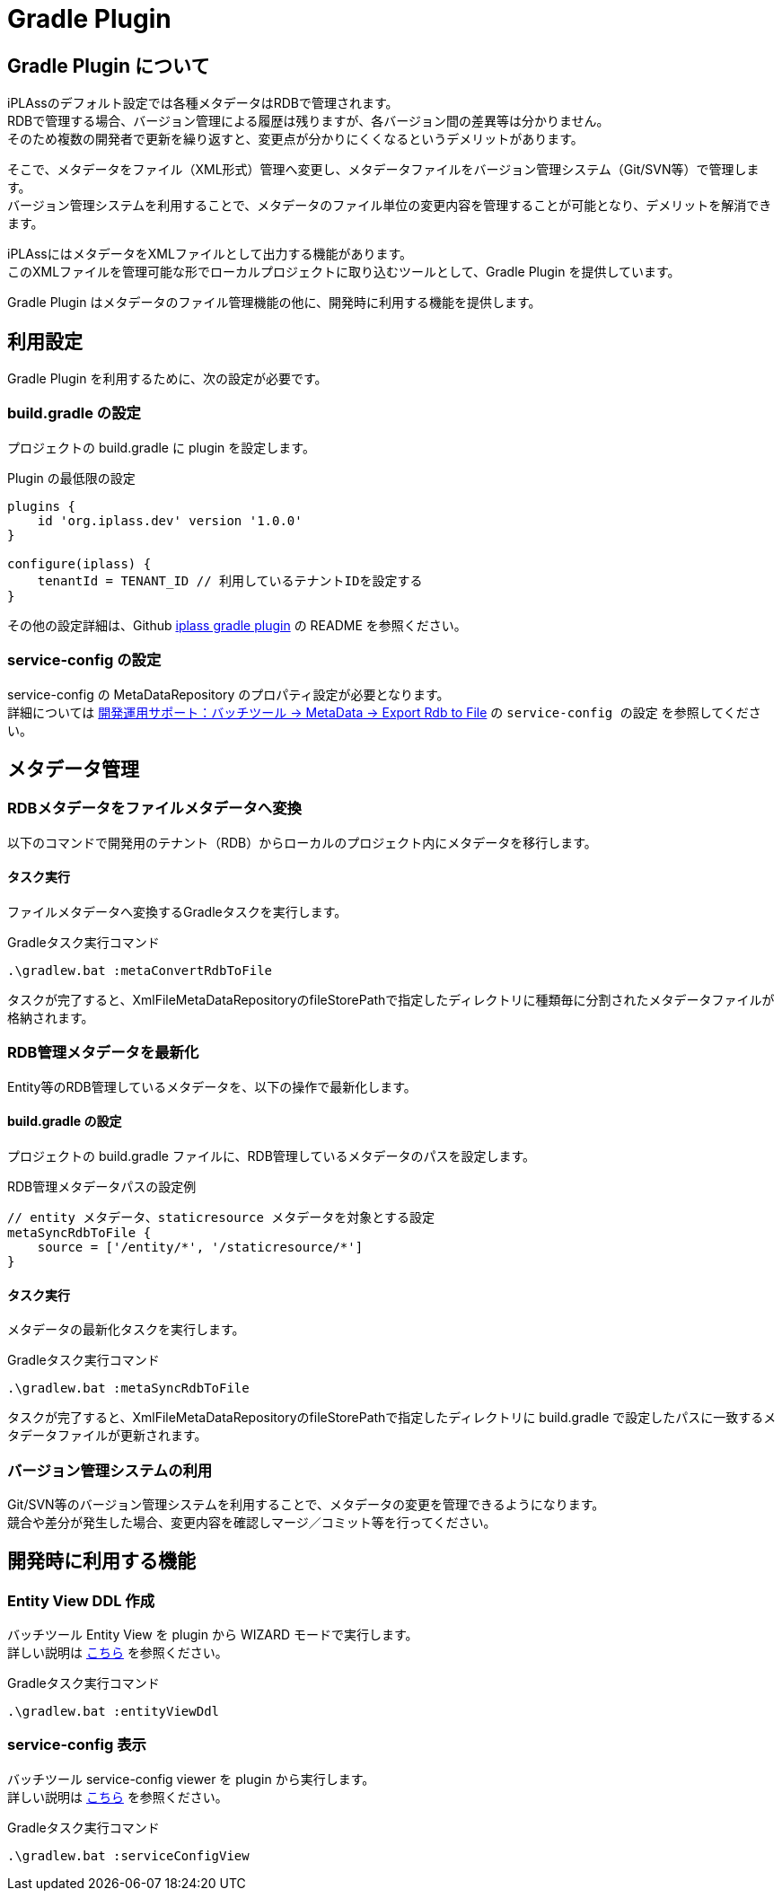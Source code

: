 = Gradle Plugin
:_hreflang-path: developerguide/gradleplugin/index.html
:_relative-root-path: ../../

[[top]]
== Gradle Plugin について

iPLAssのデフォルト設定では各種メタデータはRDBで管理されます。 +
RDBで管理する場合、バージョン管理による履歴は残りますが、各バージョン間の差異等は分かりません。 +
そのため複数の開発者で更新を繰り返すと、変更点が分かりにくくなるというデメリットがあります。

そこで、メタデータをファイル（XML形式）管理へ変更し、メタデータファイルをバージョン管理システム（Git/SVN等）で管理します。 +
バージョン管理システムを利用することで、メタデータのファイル単位の変更内容を管理することが可能となり、デメリットを解消できます。

iPLAssにはメタデータをXMLファイルとして出力する機能があります。 +
このXMLファイルを管理可能な形でローカルプロジェクトに取り込むツールとして、Gradle Plugin を提供しています。

Gradle Plugin はメタデータのファイル管理機能の他に、開発時に利用する機能を提供します。

== 利用設定
Gradle Plugin を利用するために、次の設定が必要です。

=== build.gradle の設定
プロジェクトの build.gradle に plugin を設定します。

.Plugin の最低限の設定
[source,groovy]
----
plugins {
    id 'org.iplass.dev' version '1.0.0'
}

configure(iplass) {
    tenantId = TENANT_ID // 利用しているテナントIDを設定する
}
----

その他の設定詳細は、Github link:https://github.com/dentsusoken/iplass-gradle-plugin[iplass gradle plugin^] の README を参照ください。

=== service-config の設定
service-config の MetaDataRepository のプロパティ設定が必要となります。 +
詳細については <<../support/index.adoc#batch_meta_export_rdb_to_file, 開発運用サポート：バッチツール → MetaData → Export Rdb to File>> の `service-config の設定` を参照してください。


== メタデータ管理
=== RDBメタデータをファイルメタデータへ変換
以下のコマンドで開発用のテナント（RDB）からローカルのプロジェクト内にメタデータを移行します。

==== タスク実行
ファイルメタデータへ変換するGradleタスクを実行します。

.Gradleタスク実行コマンド
[source,bat]
----
.\gradlew.bat :metaConvertRdbToFile
----

タスクが完了すると、XmlFileMetaDataRepositoryのfileStorePathで指定したディレクトリに種類毎に分割されたメタデータファイルが格納されます。


=== RDB管理メタデータを最新化
Entity等のRDB管理しているメタデータを、以下の操作で最新化します。

==== build.gradle の設定
プロジェクトの build.gradle ファイルに、RDB管理しているメタデータのパスを設定します。

.RDB管理メタデータパスの設定例
[source,groovy]
----
// entity メタデータ、staticresource メタデータを対象とする設定
metaSyncRdbToFile {
    source = ['/entity/*', '/staticresource/*']
}
----

==== タスク実行
メタデータの最新化タスクを実行します。

.Gradleタスク実行コマンド
[source,bat]
----
.\gradlew.bat :metaSyncRdbToFile
----

タスクが完了すると、XmlFileMetaDataRepositoryのfileStorePathで指定したディレクトリに build.gradle で設定したパスに一致するメタデータファイルが更新されます。


=== バージョン管理システムの利用

Git/SVN等のバージョン管理システムを利用することで、メタデータの変更を管理できるようになります。 +
競合や差分が発生した場合、変更内容を確認しマージ／コミット等を行ってください。

== 開発時に利用する機能

=== Entity View DDL 作成
バッチツール Entity View を plugin から WIZARD モードで実行します。 +
詳しい説明は <<../support/index.adoc#_service_config_viewer,こちら>> を参照ください。

.Gradleタスク実行コマンド
[source,bat]
----
.\gradlew.bat :entityViewDdl
----

=== service-config 表示
バッチツール service-config viewer を plugin から実行します。 +
詳しい説明は <<../support/index.adoc#entity_view,こちら>> を参照ください。

.Gradleタスク実行コマンド
[source,bat]
----
.\gradlew.bat :serviceConfigView
----
